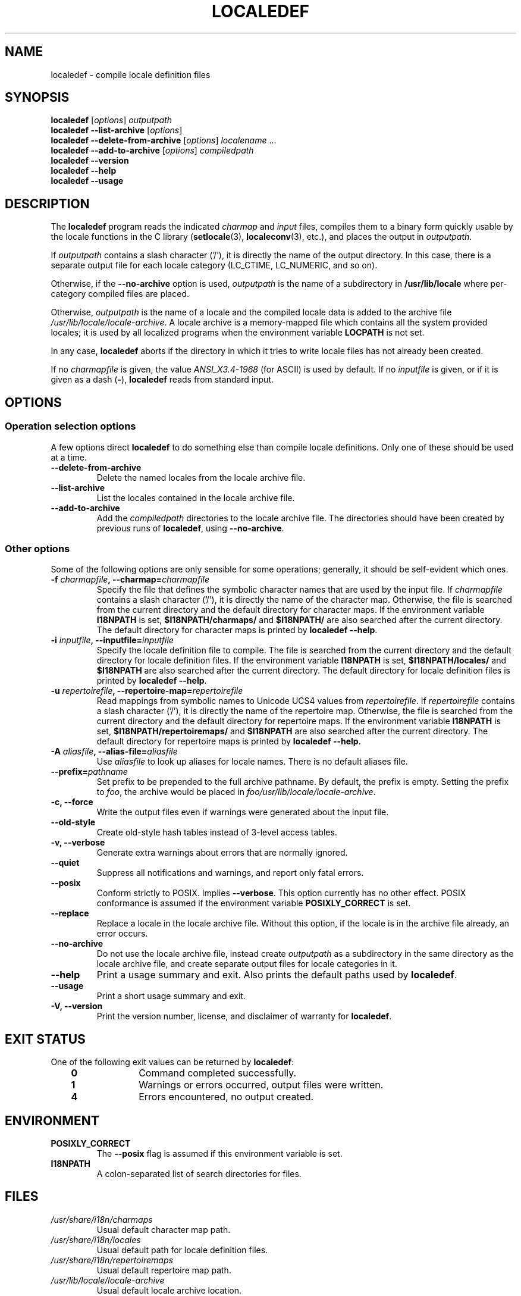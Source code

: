 .\" Copyright (C) 2001 Richard Braakman
.\" Copyright (C) 2004 Alastair McKinstry
.\" Copyright (C) 2005 Lars Wirzenius
.\" Copyright (C) 2014 Marko Myllynen
.\" 
.\" %%%LICENSE_START(GPLv2+_DOC_FULL)
.\" This is free documentation; you can redistribute it and/or
.\" modify it under the terms of the GNU General Public License as
.\" published by the Free Software Foundation; either version 2 of
.\" the License, or (at your option) any later version.
.\" 
.\" The GNU General Public License's references to "object code"
.\" and "executables" are to be interpreted as the output of any
.\" document formatting or typesetting system, including
.\" intermediate and printed output.
.\"
.\" This manual is distributed in the hope that it will be useful,
.\" but WITHOUT ANY WARRANTY; without even the implied warranty of
.\" MERCHANTABILITY or FITNESS FOR A PARTICULAR PURPOSE.  See the
.\" GNU General Public License for more details.
.\"
.\" You should have received a copy of the GNU General Public
.\" License along with this manual; if not, see
.\" <http://www.gnu.org/licenses/>.
.\" %%%LICENSE_END
.\"
.\" This manual page was initially written by Richard Braakman
.\" on behalf of the Debian GNU/Linux Project and anyone else
.\" who wants it. It was amended by Alastair McKinstry to 
.\" explain new ISO 14652 elements, and amended further by
.\" Lars Wirzenius to document new functionality (as of GNU
.\" C library 2.3.5).
.\"
.TH LOCALEDEF 1 2014-05-26 "Linux" "Linux Programmer's Manual"
.SH NAME
localedef \- compile locale definition files
.SH SYNOPSIS
.ad l
.nh
.B localedef
.RI [ options ]
.I outputpath
.br
.B "localedef \-\-list\-archive"
.RI [ options ]
.br
.B "localedef \-\-delete\-from\-archive"
.RI [ options ]
.IR localename " ..."
.br
.B "localedef \-\-add\-to\-archive"
.RI [ options ]
.IR compiledpath
.br
.B "localedef \-\-version"
.br
.B "localedef \-\-help"
.br
.B "localedef \-\-usage"
.ad b
.hy
.SH DESCRIPTION
The
.B localedef
program reads the indicated
.I charmap
and
.I input
files, compiles them to a binary form quickly usable by the
locale functions in the C library
.RB ( setlocale (3),
.BR localeconv (3),
etc.), and places the output in 
.IR outputpath .
.PP
If
.I outputpath
contains a slash character ('/'), it is directly the name of the output
directory.
In this case, there is a separate output file for each locale category
(LC_CTIME, LC_NUMERIC, and so on).
.PP
Otherwise, if the 
.B \-\-no\-archive
option is used,
.I outputpath
is the name of a subdirectory in
.B /usr/lib/locale
where per-category compiled files are placed.
.PP
Otherwise, 
.I outputpath
is the name of a locale and the compiled locale data is added to the
archive file 
.IR /usr/lib/locale/locale-archive .
A locale archive is a memory-mapped file which contains all the system 
provided locales; it is used by all localized programs when the 
environment variable
.B LOCPATH
is not set.
.PP
In any case,
.B localedef
aborts if the directory in which it tries to write locale files has
not already been created.
.PP
If no
.I charmapfile
is given, the value
.I ANSI_X3.4-1968
(for ASCII) is used by default.
If no
.I inputfile
is given, or if it is given as a dash
.RB ( \- ),
.B localedef
reads from standard input.
.SH OPTIONS
.SS "Operation selection options"
A few options direct 
.B localedef
to do something else than compile locale definitions.
Only one of these should be used at a time.
.TP
.B \-\-delete\-from\-archive
Delete the named locales from the locale archive file.
.TP
.B \-\-list\-archive
List the locales contained in the locale archive file.
.TP
.B \-\-add\-to\-archive
Add the 
.I compiledpath
directories to the locale archive file.
The directories should have been created by previous runs of 
.BR localedef ,
using 
.BR \-\-no\-archive .
.SS "Other options"
Some of the following options are only sensible for some operations; 
generally, it should be self-evident which ones.
.TP
.BI \-f " charmapfile" ", \-\-charmap=" charmapfile
Specify the file that defines the symbolic character names
that are used by the input file.
If
.I charmapfile
contains a slash character ('/'),
it is directly the name of the character map.
Otherwise, the file is searched from the current directory 
and the default directory for character maps.
If the environment variable
.B I18NPATH
is set, 
.B $I18NPATH/charmaps/
and
.B $I18NPATH/
are also searched after the current directory.
The default directory for character maps is printed by
.BR "localedef \-\-help" .
.TP
.BI \-i " inputfile" ", \-\-inputfile=" inputfile
Specify the locale definition file to compile.
The file is searched from the current directory
and the default directory for locale definition files.
If the environment variable
.B I18NPATH
is set, 
.B $I18NPATH/locales/
and
.B $I18NPATH
are also searched after the current directory.
The default directory for locale definition files is printed by
.BR "localedef \-\-help" .
.TP
.BI \-u " repertoirefile" ", \-\-repertoire-map=" repertoirefile
Read mappings from symbolic names to Unicode UCS4 values from
.IR repertoirefile .
If
.I repertoirefile
contains a slash character ('/'),
it is directly the name of the repertoire map.
Otherwise, the file is searched from the current directory
and the default directory for repertoire maps.
If the environment variable
.B I18NPATH
is set, 
.B $I18NPATH/repertoiremaps/
and
.B $I18NPATH
are also searched after the current directory.
The default directory for repertoire maps is printed by
.BR "localedef \-\-help" .
.TP
.BI \-A " aliasfile" ", \-\-alias\-file=" aliasfile
Use 
.I aliasfile
to look up aliases for locale names.
There is no default aliases file.
.TP
.BI \-\-prefix= pathname
Set prefix to be prepended to the full archive pathname.
By default, the prefix is empty.
Setting the prefix to 
.IR foo ,
the archive would be placed in
.IR foo/usr/lib/locale/locale-archive .
.TP
.B "\-c, \-\-force"
Write the output files even if warnings were generated about the input
file.
.TP
.B \-\-old\-style
Create old-style hash tables instead of 3-level access tables.
.TP
.B "\-v, \-\-verbose"
Generate extra warnings about errors that are normally ignored.
.TP
.B \-\-quiet
Suppress all notifications and warnings, and report only fatal errors.
.TP
.B \-\-posix
Conform strictly to POSIX.  Implies
.BR \-\-verbose .
This option currently has no other effect.
POSIX conformance is assumed if the environment variable
.B POSIXLY_CORRECT
is set.
.TP
.B \-\-replace
Replace a locale in the locale archive file.
Without this option, if the locale is in the archive file already,
an error occurs.
.TP
.B \-\-no\-archive
Do not use the locale archive file, instead create 
.I outputpath
as a subdirectory in the same directory as the locale archive file,
and create separate output files for locale categories in it.
.TP
.B "\-\-help"
Print a usage summary and exit.
Also prints the default paths used by
.BR localedef .
.TP
.B "\-\-usage"
Print a short usage summary and exit.
.TP
.B "\-V, \-\-version"
Print the version number, license, and disclaimer of warranty for
.BR localedef .
.SH EXIT STATUS
One of the following exit values can be returned by
.BR localedef :
.RS 3
.TP 10
.B 0
Command completed successfully.
.TP
.B 1
Warnings or errors occurred, output files were written.
.TP
.B 4
Errors encountered, no output created.
.RE
.SH ENVIRONMENT
.TP
.B POSIXLY_CORRECT
The
.B \-\-posix
flag is assumed if this environment variable is set.
.TP
.B I18NPATH
A colon-separated list of search directories for files.
.SH FILES
.TP
.I /usr/share/i18n/charmaps
Usual default character map path.
.TP
.I /usr/share/i18n/locales
Usual default path for locale definition files.
.TP
.I /usr/share/i18n/repertoiremaps
Usual default repertoire map path.
.TP
.I /usr/lib/locale/locale-archive
Usual default locale archive location.
.TP
.I outputpath/LC_ADDRESS
An output file that contains contains information about formatting of 
addresses and geography-related items.
.TP
.I outputpath/LC_COLLATE
An output file that contains information about the rules for comparing 
strings.
.TP
.I outputpath/LC_CTYPE
An output file that contains information about character classes.
.TP
.I outputpath/LC_IDENTIFICATION
An output file that contains metadata about the locale.
.TP
.I outputpath/LC_MEASUREMENT
An output file that contains information about locale measurements 
(metric versus US customary).
.TP
.I outputpath/LC_MESSAGES/SYS_LC_MESSAGES
An output file that contains information about the language messages 
should be printed in, and what an affirmative or negative answer looks 
like.
.TP
.I outputpath/LC_MONETARY
An output file that contains information about formatting of monetary 
values.
.TP
.I outputpath/LC_NAME
An output file that contains information about salutations for persons.
.TP
.I outputpath/LC_NUMERIC
An output file that contains information about formatting of nonmonetary 
numeric values.
.TP
.I outputpath/LC_PAPER
An output file that contains information about settings related to 
standard paper size.
.TP
.I outputpath/LC_TELEPHONE
An output file that contains information about formats to be used with 
telephone services.
.TP
.I outputpath/LC_TIME
An output file that contains information about formatting of data and 
time values.
.SH CONFORMING TO
POSIX.1-2008.
.SH EXAMPLE
Compile the locale files for Finnish in the UTF\-8 character set
and add it to the default locale archive with the name 
.BR fi_FI.UTF\-8 :
.PP
.RS
localedef \-f UTF\-8 \-i fi_FI fi_FI.UTF\-8
.RE
.PP
The next example does the same thing, but generates files into the
.B fi_FI.UTF\-8
directory which can then be used by programs when the environment
variable
.B LOCPATH
is set to the current directory (note that the last argument must 
contain a slash):
.PP
.RS
localedef \-f UTF\-8 \-i fi_FI ./fi_FI.UTF\-8
.RE
.SH "SEE ALSO"
.BR locale (1),
.BR locale (5),
.BR locale (7)
